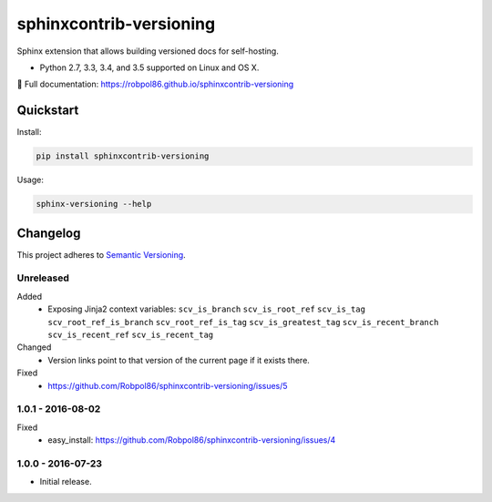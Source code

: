 ========================
sphinxcontrib-versioning
========================

Sphinx extension that allows building versioned docs for self-hosting.

* Python 2.7, 3.3, 3.4, and 3.5 supported on Linux and OS X.

📖 Full documentation: https://robpol86.github.io/sphinxcontrib-versioning

.. image:: https://img.shields.io/travis/Robpol86/sphinxcontrib-versioning/master.svg?style=flat-square&label=Travis%20CI
    :target: https://travis-ci.org/Robpol86/sphinxcontrib-versioning
    :alt: Build Status

.. image:: https://img.shields.io/coveralls/Robpol86/sphinxcontrib-versioning/master.svg?style=flat-square&label=Coveralls
    :target: https://coveralls.io/github/Robpol86/sphinxcontrib-versioning
    :alt: Coverage Status

.. image:: https://img.shields.io/pypi/v/sphinxcontrib-versioning.svg?style=flat-square&label=Latest
    :target: https://pypi.python.org/pypi/sphinxcontrib-versioning
    :alt: Latest Version

Quickstart
==========

Install:

.. code:: bash

    pip install sphinxcontrib-versioning

Usage:

.. code:: bash

    sphinx-versioning --help

.. changelog-section-start

Changelog
=========

This project adheres to `Semantic Versioning <http://semver.org/>`_.

Unreleased
----------

Added
    * Exposing Jinja2 context variables: ``scv_is_branch`` ``scv_is_root_ref`` ``scv_is_tag`` ``scv_root_ref_is_branch``
      ``scv_root_ref_is_tag`` ``scv_is_greatest_tag`` ``scv_is_recent_branch`` ``scv_is_recent_ref``
      ``scv_is_recent_tag``

Changed
    * Version links point to that version of the current page if it exists there.

Fixed
    * https://github.com/Robpol86/sphinxcontrib-versioning/issues/5

1.0.1 - 2016-08-02
------------------

Fixed
    * easy_install: https://github.com/Robpol86/sphinxcontrib-versioning/issues/4

1.0.0 - 2016-07-23
------------------

* Initial release.

.. changelog-section-end
